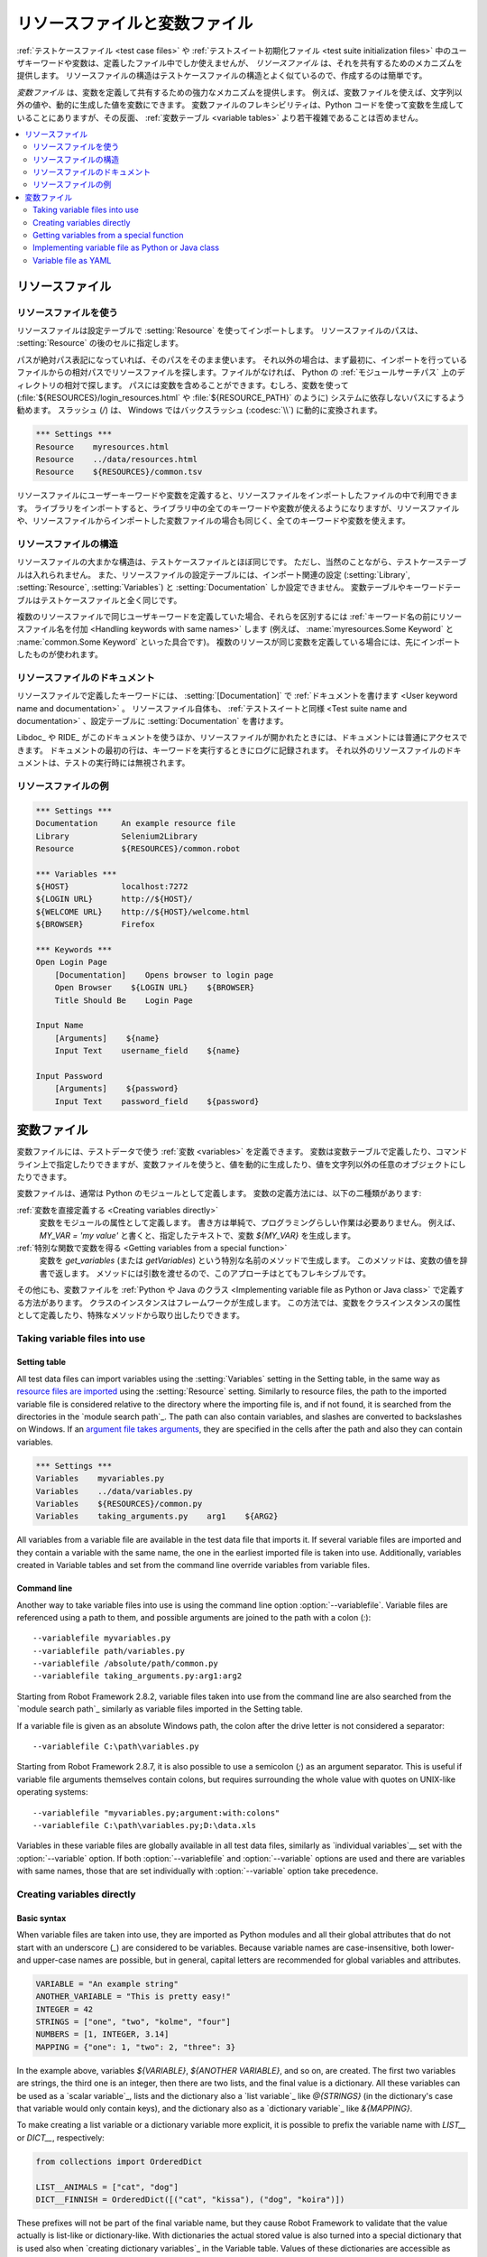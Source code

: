 .. _Resource and variable files:

リソースファイルと変数ファイル
==================================

:ref:`テストケースファイル <test case files>` や :ref:`テストスイート初期化ファイル <test suite initialization files>` 中のユーザキーワードや変数は、定義したファイル中でしか使えませんが、 *リソースファイル* は、それを共有するためのメカニズムを提供します。
リソースファイルの構造はテストケースファイルの構造とよく似ているので、作成するのは簡単です。

*変数ファイル* は、変数を定義して共有するための強力なメカニズムを提供します。
例えば、変数ファイルを使えば、文字列以外の値や、動的に生成した値を変数にできます。
変数ファイルのフレキシビリティは、Python コードを使って変数を生成していることにありますが、その反面、 :ref:`変数テーブル <variable tables>` より若干複雑であることは否めません。

.. contents::
   :depth: 2
   :local:

.. _Resource files:

リソースファイル
-------------------

.. _Taking resource files into use:

リソースファイルを使う
~~~~~~~~~~~~~~~~~~~~~~~~

リソースファイルは設定テーブルで :setting:`Resource` を使ってインポートします。
リソースファイルのパスは、 :setting:`Resource` の後のセルに指定します。

パスが絶対パス表記になっていれば、そのパスをそのまま使います。
それ以外の場合は、まず最初に、インポートを行っているファイルからの相対パスでリソースファイルを探します。ファイルがなければ、 Python の :ref:`モジュールサーチパス` 上のディレクトリの相対で探します。
パスには変数を含めることができます。むしろ、変数を使って (:file:`${RESOURCES}/login_resources.html` や :file:`${RESOURCE_PATH}` のように) システムに依存しないパスにするよう勧めます。
スラッシュ (`/`) は、 Windows ではバックスラッシュ (:codesc:`\\`) に動的に変換されます。

.. sourcecode:: robotframework

   *** Settings ***
   Resource    myresources.html
   Resource    ../data/resources.html
   Resource    ${RESOURCES}/common.tsv

リソースファイルにユーザーキーワードや変数を定義すると、リソースファイルをインポートしたファイルの中で利用できます。
ライブラリをインポートすると、ライブラリ中の全てのキーワードや変数が使えるようになりますが、リソースファイルや、リソースファイルからインポートした変数ファイルの場合も同じく、全てのキーワードや変数を使えます。

.. _Resource file structure:

リソースファイルの構造
~~~~~~~~~~~~~~~~~~~~~~~

リソースファイルの大まかな構造は、テストケースファイルとほぼ同じです。
ただし、当然のことながら、テストケーステーブルは入れられません。
また、リソースファイルの設定テーブルには、インポート関連の設定 (:setting:`Library`, :setting:`Resource`, :setting:`Variables`) と :setting:`Documentation` しか設定できません。
変数テーブルやキーワードテーブルはテストケースファイルと全く同じです。

複数のリソースファイルで同じユーザキーワードを定義していた場合、それらを区別するには :ref:`キーワード名の前にリソースファイル名を付加 <Handling keywords with same names>` します (例えば、 :name:`myresources.Some Keyword` と :name:`common.Some Keyword` といった具合です)。
複数のリソースが同じ変数を定義している場合には、先にインポートしたものが使われます。

.. _Documenting resource files:

リソースファイルのドキュメント
~~~~~~~~~~~~~~~~~~~~~~~~~~~~~~~

リソースファイルで定義したキーワードには、 :setting:`[Documentation]` で
:ref:`ドキュメントを書けます <User keyword name and documentation>` 。
リソースファイル自体も、 :ref:`テストスイートと同様 <Test suite name and documentation>` 、設定テーブルに :setting:`Documentation` を書けます。

Libdoc_ や RIDE_ がこのドキュメントを使うほか、リソースファイルが開かれたときには、ドキュメントには普通にアクセスできます。
ドキュメントの最初の行は、キーワードを実行するときにログに記録されます。
それ以外のリソースファイルのドキュメントは、テストの実行時には無視されます。

.. _Example resource file

リソースファイルの例
~~~~~~~~~~~~~~~~~~~~~

.. sourcecode:: robotframework

   *** Settings ***
   Documentation     An example resource file
   Library           Selenium2Library
   Resource          ${RESOURCES}/common.robot

   *** Variables ***
   ${HOST}           localhost:7272
   ${LOGIN URL}      http://${HOST}/
   ${WELCOME URL}    http://${HOST}/welcome.html
   ${BROWSER}        Firefox

   *** Keywords ***
   Open Login Page
       [Documentation]    Opens browser to login page
       Open Browser    ${LOGIN URL}    ${BROWSER}
       Title Should Be    Login Page

   Input Name
       [Arguments]    ${name}
       Input Text    username_field    ${name}

   Input Password
       [Arguments]    ${password}
       Input Text    password_field    ${password}

.. _Variable files:

変数ファイル
--------------

変数ファイルには、テストデータで使う :ref:`変数 <variables>` を定義できます。
変数は変数テーブルで定義したり、コマンドライン上で指定したりできますが、変数ファイルを使うと、値を動的に生成したり、値を文字列以外の任意のオブジェクトにしたりできます。

変数ファイルは、通常は Python のモジュールとして定義します。
変数の定義方法には、以下の二種類があります:

:ref:`変数を直接定義する <Creating variables directly>`
   変数をモジュールの属性として定義します。
   書き方は単純で、プログラミングらしい作業は必要ありません。
   例えば、 `MY_VAR = 'my value'` と書くと、指定したテキストで、変数 `${MY_VAR}` を生成します。

:ref:`特別な関数で変数を得る <Getting variables from a special function>`
   変数を `get_variables` (または `getVariables`) という特別な名前のメソッドで生成します。
   このメソッドは、変数の値を辞書で返します。
   メソッドには引数を渡せるので、このアプローチはとてもフレキシブルです。

その他にも、変数ファイルを :ref:`Python や Java のクラス <Implementing variable file as Python or Java class>` で定義する方法があります。
クラスのインスタンスはフレームワークが生成します。
この方法では、変数をクラスインスタンスの属性として定義したり、特殊なメソッドから取り出したりできます。

Taking variable files into use
~~~~~~~~~~~~~~~~~~~~~~~~~~~~~~

Setting table
'''''''''''''

All test data files can import variables using the
:setting:`Variables` setting in the Setting table, in the same way as
`resource files are imported`__ using the :setting:`Resource`
setting. Similarly to resource files, the path to the imported
variable file is considered relative to the directory where the
importing file is, and if not found, it is searched from the
directories in the `module search path`_. The path can also contain variables,
and slashes are converted to backslashes on Windows. If an `argument file takes
arguments`__, they are specified in the cells after the path and also they
can contain variables.

__ `Taking resource files into use`_
__ `Getting variables from a special function`_

.. sourcecode:: robotframework

   *** Settings ***
   Variables    myvariables.py
   Variables    ../data/variables.py
   Variables    ${RESOURCES}/common.py
   Variables    taking_arguments.py    arg1    ${ARG2}

All variables from a variable file are available in the test data file
that imports it. If several variable files are imported and they
contain a variable with the same name, the one in the earliest imported file is
taken into use. Additionally, variables created in Variable tables and
set from the command line override variables from variable files.

Command line
''''''''''''

Another way to take variable files into use is using the command line option
:option:`--variablefile`. Variable files are referenced using a path to them,
and possible arguments are joined to the path with a colon (`:`)::

   --variablefile myvariables.py
   --variablefile path/variables.py
   --variablefile /absolute/path/common.py
   --variablefile taking_arguments.py:arg1:arg2

Starting from Robot Framework 2.8.2, variable files taken into use from the
command line are also searched from the `module search path`_ similarly as
variable files imported in the Setting table.

If a variable file is given as an absolute Windows path, the colon after the
drive letter is not considered a separator::

   --variablefile C:\path\variables.py

Starting from Robot Framework 2.8.7, it is also possible to use a semicolon
(`;`) as an argument separator. This is useful if variable file arguments
themselves contain colons, but requires surrounding the whole value with
quotes on UNIX-like operating systems::

   --variablefile "myvariables.py;argument:with:colons"
   --variablefile C:\path\variables.py;D:\data.xls

Variables in these variable files are globally available in all test data
files, similarly as `individual variables`__ set with the
:option:`--variable` option. If both :option:`--variablefile` and
:option:`--variable` options are used and there are variables with same
names, those that are set individually with
:option:`--variable` option take precedence.

__ `Setting variables in command line`_

Creating variables directly
~~~~~~~~~~~~~~~~~~~~~~~~~~~

Basic syntax
''''''''''''

When variable files are taken into use, they are imported as Python
modules and all their global attributes that do not start with an
underscore (`_`) are considered to be variables. Because variable
names are case-insensitive, both lower- and upper-case names are
possible, but in general, capital letters are recommended for global
variables and attributes.

.. sourcecode:: python

   VARIABLE = "An example string"
   ANOTHER_VARIABLE = "This is pretty easy!"
   INTEGER = 42
   STRINGS = ["one", "two", "kolme", "four"]
   NUMBERS = [1, INTEGER, 3.14]
   MAPPING = {"one": 1, "two": 2, "three": 3}

In the example above, variables `${VARIABLE}`, `${ANOTHER VARIABLE}`, and
so on, are created. The first two variables are strings, the third one is
an integer, then there are two lists, and the final value is a dictionary.
All these variables can be used as a `scalar variable`_, lists and the
dictionary also a `list variable`_ like `@{STRINGS}` (in the dictionary's case
that variable would only contain keys), and the dictionary also as a
`dictionary variable`_ like `&{MAPPING}`.

To make creating a list variable or a dictionary variable more explicit,
it is possible to prefix the variable name with `LIST__` or `DICT__`,
respectively:

.. sourcecode:: python

   from collections import OrderedDict

   LIST__ANIMALS = ["cat", "dog"]
   DICT__FINNISH = OrderedDict([("cat", "kissa"), ("dog", "koira")])

These prefixes will not be part of the final variable name, but they cause
Robot Framework to validate that the value actually is list-like or
dictionary-like. With dictionaries the actual stored value is also turned
into a special dictionary that is used also when `creating dictionary
variables`_ in the Variable table. Values of these dictionaries are accessible
as attributes like `${FINNISH.cat}`. These dictionaries are also ordered, but
preserving the source order requires also the original dictionary to be
ordered.

The variables in both the examples above could be created also using the
Variable table below.

.. sourcecode:: robotframework

   *** Variables ***
   ${VARIABLE}            An example string
   ${ANOTHER VARIABLE}    This is pretty easy!
   ${INTEGER}             ${42}
   @{STRINGS}             one          two           kolme         four
   @{NUMBERS}             ${1}         ${INTEGER}    ${3.14}
   &{MAPPING}             one=${1}     two=${2}      three=${3}
   @{ANIMALS}             cat          dog
   &{FINNISH}             cat=kissa    dog=koira

.. note:: Variables are not replaced in strings got from variable files.
          For example, `VAR = "an ${example}"` would create
          variable `${VAR}` with a literal string value
          `an ${example}` regardless would variable `${example}`
          exist or not.

Using objects as values
'''''''''''''''''''''''

Variables in variable files are not limited to having only strings or
other base types as values like variable tables. Instead, their
variables can contain any objects. In the example below, the variable
`${MAPPING}` contains a Java Hashtable with two values (this
example works only when running tests on Jython).

.. sourcecode:: python

    from java.util import Hashtable

    MAPPING = Hashtable()
    MAPPING.put("one", 1)
    MAPPING.put("two", 2)

The second example creates `${MAPPING}` as a Python dictionary
and also has two variables created from a custom object implemented in
the same file.

.. sourcecode:: python

    MAPPING = {'one': 1, 'two': 2}

    class MyObject:
        def __init__(self, name):
            self.name = name

    OBJ1 = MyObject('John')
    OBJ2 = MyObject('Jane')

Creating variables dynamically
''''''''''''''''''''''''''''''

Because variable files are created using a real programming language,
they can have dynamic logic for setting variables.

.. sourcecode:: python

   import os
   import random
   import time

   USER = os.getlogin()                # current login name
   RANDOM_INT = random.randint(0, 10)  # random integer in range [0,10]
   CURRENT_TIME = time.asctime()       # timestamp like 'Thu Apr  6 12:45:21 2006'
   if time.localtime()[3] > 12:
       AFTERNOON = True
   else:
       AFTERNOON = False

The example above uses standard Python libraries to set different
variables, but you can use your own code to construct the values. The
example below illustrates the concept, but similarly, your code could
read the data from a database, from an external file or even ask it from
the user.

.. sourcecode:: python

    import math

    def get_area(diameter):
        radius = diameter / 2
        area = math.pi * radius * radius
        return area

    AREA1 = get_area(1)
    AREA2 = get_area(2)

Selecting which variables to include
''''''''''''''''''''''''''''''''''''

When Robot Framework processes variable files, all their attributes
that do not start with an underscore are expected to be
variables. This means that even functions or classes created in the
variable file or imported from elsewhere are considered variables. For
example, the last example would contain the variables `${math}`
and `${get_area}` in addition to `${AREA1}` and
`${AREA2}`.

Normally the extra variables do not cause problems, but they
could override some other variables and cause hard-to-debug
errors. One possibility to ignore other attributes is prefixing them
with an underscore:

.. sourcecode:: python

    import math as _math

    def _get_area(diameter):
        radius = diameter / 2.0
        area = _math.pi * radius * radius
        return area

    AREA1 = _get_area(1)
    AREA2 = _get_area(2)

If there is a large number of other attributes, instead of prefixing
them all, it is often easier to use a special attribute
`__all__` and give it a list of attribute names to be processed
as variables.

.. sourcecode:: python

    import math

    __all__ = ['AREA1', 'AREA2']

    def get_area(diameter):
        radius = diameter / 2.0
        area = math.pi * radius * radius
        return area

    AREA1 = get_area(1)
    AREA2 = get_area(2)

.. Note:: The `__all__` attribute is also, and originally, used
          by Python to decide which attributes to import
          when using the syntax `from modulename import *`.

Getting variables from a special function
~~~~~~~~~~~~~~~~~~~~~~~~~~~~~~~~~~~~~~~~~

An alternative approach for getting variables is having a special
`get_variables` function (also camelCase syntax
`getVariables` is possible) in a variable file. If such a function
exists, Robot Framework calls it and expects to receive variables as
a Python dictionary or a Java `Map` with variable names as keys
and variable values as values. Created variables can be used as scalars,
lists, and dictionaries exactly like when `creating variables directly`_,
and it is possible to use `LIST__` and `DICT__` prefixes to make creating
list and dictionary variables more explicit. The example below is functionally
identical to the first `creating variables directly`_ example.

.. sourcecode:: python

    def get_variables():
        variables = {"VARIABLE ": "An example string",
                     "ANOTHER VARIABLE": "This is pretty easy!",
                     "INTEGER": 42,
                     "STRINGS": ["one", "two", "kolme", "four"],
                     "NUMBERS": [1, 42, 3.14],
                     "MAPPING": {"one": 1, "two": 2, "three": 3}}
        return variables

`get_variables` can also take arguments, which facilitates changing
what variables actually are created. Arguments to the function are set just
as any other arguments for a Python function. When `taking variable files
into use`_ in the test data, arguments are specified in cells after the path
to the variable file, and in the command line they are separated from the
path with a colon or a semicolon.

The dummy example below shows how to use arguments with variable files. In a
more realistic example, the argument could be a path to an external text file
or database where to read variables from.

.. sourcecode:: python

    variables1 = {'scalar': 'Scalar variable',
                  'LIST__list': ['List','variable']}
    variables2 = {'scalar' : 'Some other value',
                  'LIST__list': ['Some','other','value'],
                  'extra': 'variables1 does not have this at all'}

    def get_variables(arg):
        if arg == 'one':
            return variables1
        else:
            return variables2

Implementing variable file as Python or Java class
~~~~~~~~~~~~~~~~~~~~~~~~~~~~~~~~~~~~~~~~~~~~~~~~~~

Starting from Robot Framework 2.7, it is possible to implement variables files
as Python or Java classes.

Implementation
''''''''''''''

Because variable files are always imported using a file system path, creating
them as classes has some restrictions:

  - Python classes must have the same name as the module they are located.
  - Java classes must live in the default package.
  - Paths to Java classes must end with either :file:`.java` or :file:`.class`.
    The class file must exists in both cases.

Regardless the implementation language, the framework will create an instance
of the class using no arguments and variables will be gotten from the instance.
Similarly as with modules, variables can be defined as attributes directly
in the instance or gotten from a special `get_variables`
(or `getVariables`) method.

When variables are defined directly in an instance, all attributes containing
callable values are ignored to avoid creating variables from possible methods
the instance has. If you would actually need callable variables, you need
to use other approaches to create variable files.

Examples
''''''''

The first examples create variables from attributes using both Python and Java.
Both of them create variables `${VARIABLE}` and `@{LIST}` from class
attributes and `${ANOTHER VARIABLE}` from an instance attribute.

.. sourcecode:: python

    class StaticPythonExample(object):
        variable = 'value'
        LIST__list = [1, 2, 3]
        _not_variable = 'starts with an underscore'

        def __init__(self):
            self.another_variable = 'another value'

.. sourcecode:: java

    public class StaticJavaExample {
        public static String variable = "value";
        public static String[] LIST__list = {1, 2, 3};
        private String notVariable = "is private";
        public String anotherVariable;

        public StaticJavaExample() {
            anotherVariable = "another value";
        }
    }

The second examples utilizes dynamic approach for getting variables. Both of
them create only one variable `${DYNAMIC VARIABLE}`.

.. sourcecode:: python

    class DynamicPythonExample(object):

        def get_variables(self, *args):
            return {'dynamic variable': ' '.join(args)}

.. sourcecode:: java

    import java.util.Map;
    import java.util.HashMap;

    public class DynamicJavaExample {

        public Map<String, String> getVariables(String arg1, String arg2) {
            HashMap<String, String> variables = new HashMap<String, String>();
            variables.put("dynamic variable", arg1 + " " + arg2);
            return variables;
        }
    }

Variable file as YAML
~~~~~~~~~~~~~~~~~~~~~

Variable files can also be implemented as `YAML <http://yaml.org>`_ files.
YAML is a data serialization language with a simple and human-friendly syntax.
The following example demonstrates a simple YAML file:

.. sourcecode:: yaml

    string:   Hello, world!
    integer:  42
    list:
      - one
      - two
    dict:
      one: yksi
      two: kaksi
      with spaces: kolme

.. note:: Using YAML files with Robot Framework requires `PyYAML
          <http://pyyaml.org>`_ module to be installed. If you have
          pip_ installed, you can install it simply by running
          `pip install pyyaml`.

          YAML support is new in Robot Framework 2.9. Starting from
          version 2.9.2, the `standalone JAR distribution`_ has
          PyYAML included by default.

YAML variable files can be used exactly like normal variable files
from the command line using :option:`--variablefile` option, in the settings
table using :setting:`Variables` setting, and dynamically using the
:name:`Import Variables` keyword. The only thing to remember is that paths to
YAML files must always end with :file:`.yaml` extension.

If the above YAML file is imported, it will create exactly the same
variables as the following variable table:

.. sourcecode:: robotframework

   *** Variables ***
   ${STRING}     Hello, world!
   ${INTEGER}    ${42}
   @{LIST}       one         two
   &{DICT}       one=yksi    two=kaksi

YAML files used as variable files must always be mappings in the top level.
As the above example demonstrates, keys and values in the mapping become
variable names and values, respectively. Variable values can be any data
types supported by YAML syntax. If names or values contain non-ASCII
characters, YAML variables files must be UTF-8 encoded.

Mappings used as values are automatically converted to special dictionaries
that are used also when `creating dictionary variables`_ in the variable table.
Most importantly, values of these dictionaries are accessible as attributes
like `${DICT.one}`, assuming their names are valid as Python attribute names.
If the name contains spaces or is otherwise not a valid attribute name, it is
always possible to access dictionary values using syntax like
`&{DICT}[with spaces]` syntax. The created dictionaries are also ordered, but
unfortunately the original source order of in the YAML file is not preserved.
